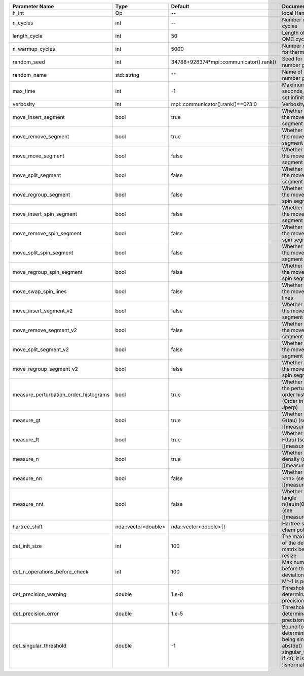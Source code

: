 +---------------------------------------+---------------------+-----------------------------------------+-------------------------------------------------------------------------------------------------------------------+
| Parameter Name                        | Type                | Default                                 | Documentation                                                                                                     |
+=======================================+=====================+=========================================+===================================================================================================================+
| h_int                                 | Op                  | --                                      | local Hamiltonian                                                                                                 |
+---------------------------------------+---------------------+-----------------------------------------+-------------------------------------------------------------------------------------------------------------------+
| n_cycles                              | int                 | --                                      | Number of QMC cycles                                                                                              |
+---------------------------------------+---------------------+-----------------------------------------+-------------------------------------------------------------------------------------------------------------------+
| length_cycle                          | int                 | 50                                      | Length of a single QMC cycle                                                                                      |
+---------------------------------------+---------------------+-----------------------------------------+-------------------------------------------------------------------------------------------------------------------+
| n_warmup_cycles                       | int                 | 5000                                    | Number of cycles for thermalization                                                                               |
+---------------------------------------+---------------------+-----------------------------------------+-------------------------------------------------------------------------------------------------------------------+
| random_seed                           | int                 | 34788+928374*mpi::communicator().rank() | Seed for random number generator                                                                                  |
+---------------------------------------+---------------------+-----------------------------------------+-------------------------------------------------------------------------------------------------------------------+
| random_name                           | std::string         | ""                                      | Name of random number generator                                                                                   |
+---------------------------------------+---------------------+-----------------------------------------+-------------------------------------------------------------------------------------------------------------------+
| max_time                              | int                 | -1                                      | Maximum runtime in seconds, use -1 to set infinite                                                                |
+---------------------------------------+---------------------+-----------------------------------------+-------------------------------------------------------------------------------------------------------------------+
| verbosity                             | int                 | mpi::communicator().rank()==0?3:0       | Verbosity level                                                                                                   |
+---------------------------------------+---------------------+-----------------------------------------+-------------------------------------------------------------------------------------------------------------------+
| move_insert_segment                   | bool                | true                                    | Whether to perform the move insert segment                                                                        |
+---------------------------------------+---------------------+-----------------------------------------+-------------------------------------------------------------------------------------------------------------------+
| move_remove_segment                   | bool                | true                                    | Whether to perform the move remove segment                                                                        |
+---------------------------------------+---------------------+-----------------------------------------+-------------------------------------------------------------------------------------------------------------------+
| move_move_segment                     | bool                | false                                   | Whether to perform the move move segment                                                                          |
+---------------------------------------+---------------------+-----------------------------------------+-------------------------------------------------------------------------------------------------------------------+
| move_split_segment                    | bool                | false                                   | Whether to perform the move split segment                                                                         |
+---------------------------------------+---------------------+-----------------------------------------+-------------------------------------------------------------------------------------------------------------------+
| move_regroup_segment                  | bool                | false                                   | Whether to perform the move group into spin segment                                                               |
+---------------------------------------+---------------------+-----------------------------------------+-------------------------------------------------------------------------------------------------------------------+
| move_insert_spin_segment              | bool                | false                                   | Whether to perform the move insert spin segment                                                                   |
+---------------------------------------+---------------------+-----------------------------------------+-------------------------------------------------------------------------------------------------------------------+
| move_remove_spin_segment              | bool                | false                                   | Whether to perform the move remove spin segment                                                                   |
+---------------------------------------+---------------------+-----------------------------------------+-------------------------------------------------------------------------------------------------------------------+
| move_split_spin_segment               | bool                | false                                   | Whether to perform the move insert spin segment                                                                   |
+---------------------------------------+---------------------+-----------------------------------------+-------------------------------------------------------------------------------------------------------------------+
| move_regroup_spin_segment             | bool                | false                                   | Whether to perform the move remove spin segment                                                                   |
+---------------------------------------+---------------------+-----------------------------------------+-------------------------------------------------------------------------------------------------------------------+
| move_swap_spin_lines                  | bool                | false                                   | Whether to perform the move swap spin lines                                                                       |
+---------------------------------------+---------------------+-----------------------------------------+-------------------------------------------------------------------------------------------------------------------+
| move_insert_segment_v2                | bool                | false                                   | Whether to perform the move insert segment                                                                        |
+---------------------------------------+---------------------+-----------------------------------------+-------------------------------------------------------------------------------------------------------------------+
| move_remove_segment_v2                | bool                | false                                   | Whether to perform the move remove segment                                                                        |
+---------------------------------------+---------------------+-----------------------------------------+-------------------------------------------------------------------------------------------------------------------+
| move_split_segment_v2                 | bool                | false                                   | Whether to perform the move split segment                                                                         |
+---------------------------------------+---------------------+-----------------------------------------+-------------------------------------------------------------------------------------------------------------------+
| move_regroup_segment_v2               | bool                | false                                   | Whether to perform the move group into spin segment                                                               |
+---------------------------------------+---------------------+-----------------------------------------+-------------------------------------------------------------------------------------------------------------------+
| measure_perturbation_order_histograms | bool                | true                                    | Whether to measure the perturbation order histograms (Order in Delta, and Jperp)                                  |
+---------------------------------------+---------------------+-----------------------------------------+-------------------------------------------------------------------------------------------------------------------+
| measure_gt                            | bool                | true                                    | Whether to measure G(tau) (see [[measure_g_f_tau]])                                                               |
+---------------------------------------+---------------------+-----------------------------------------+-------------------------------------------------------------------------------------------------------------------+
| measure_ft                            | bool                | true                                    | Whether to measure F(tau) (see [[measure_g_f_tau]])                                                               |
+---------------------------------------+---------------------+-----------------------------------------+-------------------------------------------------------------------------------------------------------------------+
| measure_n                             | bool                | true                                    | Whether to measure density (see [[measure_density]])                                                              |
+---------------------------------------+---------------------+-----------------------------------------+-------------------------------------------------------------------------------------------------------------------+
| measure_nn                            | bool                | false                                   | Whether to measure <nn> (see [[measure_nn]])                                                                      |
+---------------------------------------+---------------------+-----------------------------------------+-------------------------------------------------------------------------------------------------------------------+
| measure_nnt                           | bool                | false                                   | Whether to measure langle n(tau)n(0)rangle (see [[measure_nnt]])                                                  |
+---------------------------------------+---------------------+-----------------------------------------+-------------------------------------------------------------------------------------------------------------------+
| hartree_shift                         | nda::vector<double> | nda::vector<double>{}                   | Hartree shift of the chem pot                                                                                     |
+---------------------------------------+---------------------+-----------------------------------------+-------------------------------------------------------------------------------------------------------------------+
| det_init_size                         | int                 | 100                                     | The maximum size of the determinant matrix before a resize                                                        |
+---------------------------------------+---------------------+-----------------------------------------+-------------------------------------------------------------------------------------------------------------------+
| det_n_operations_before_check         | int                 | 100                                     | Max number of ops before the test of deviation of the det, M^-1 is performed.                                     |
+---------------------------------------+---------------------+-----------------------------------------+-------------------------------------------------------------------------------------------------------------------+
| det_precision_warning                 | double              | 1.e-8                                   | Threshold for determinant precision warnings                                                                      |
+---------------------------------------+---------------------+-----------------------------------------+-------------------------------------------------------------------------------------------------------------------+
| det_precision_error                   | double              | 1.e-5                                   | Threshold for determinant precision error                                                                         |
+---------------------------------------+---------------------+-----------------------------------------+-------------------------------------------------------------------------------------------------------------------+
| det_singular_threshold                | double              | -1                                      | Bound for the determinant matrix being singular, abs(det) > singular_threshold. If <0, it is !isnormal(abs(det))  |
+---------------------------------------+---------------------+-----------------------------------------+-------------------------------------------------------------------------------------------------------------------+